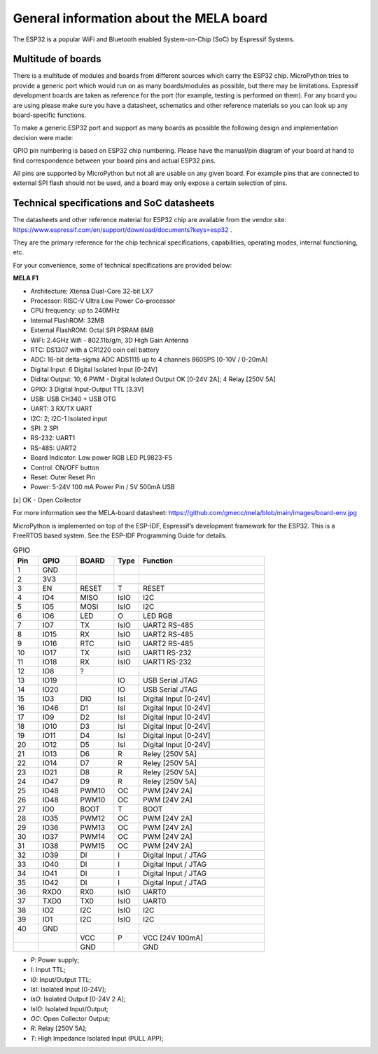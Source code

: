 General information about the MELA board
========================================

The ESP32 is a popular WiFi and Bluetooth enabled System-on-Chip (SoC) by Espressif Systems.

Multitude of boards
-------------------

There is a multitude of modules and boards from different sources which carry the ESP32 chip.
MicroPython tries to provide a generic port which would run on as many boards/modules as possible,
but there may be limitations. Espressif development boards are taken
as reference for the port (for example, testing is performed on them).
For any board you are using please make sure you have a datasheet,
schematics and other reference materials so you can look up any board-specific functions.

To make a generic ESP32 port and support as many boards as possible
the following design and implementation decision were made:

GPIO pin numbering is based on ESP32 chip numbering.
Please have the manual/pin diagram of your board at hand to find correspondence
between your board pins and actual ESP32 pins.

All pins are supported by MicroPython but not all are usable on any given board.
For example pins that are connected to external SPI flash should not be used,
and a board may only expose a certain selection of pins.

Technical specifications and SoC datasheets
-------------------------------------------
The datasheets and other reference material for ESP32 chip are available
from the vendor site: https://www.espressif.com/en/support/download/documents?keys=esp32 .

They are the primary reference for the chip technical specifications, capabilities,
operating modes, internal functioning, etc.

For your convenience, some of technical specifications are provided below:

**MELA F1**

- Architecture: Xtensa Dual-Core 32-bit LX7
- Processor: RISC-V Ultra Low Power Co-processor
- CPU frequency: up to 240MHz
- Internal FlashROM: 32MB
- External FlashROM: Octal SPI PSRAM 8MB
- WiFi: 2.4GHz Wifi - 802.11b/g/n, 3D High Gain Antenna
- RTC: DS1307 with a CR1220 coin cell battery
- ADC: 16-bit delta-sigma ADC ADS1115 up to 4 channels 860SPS [0-10V / 0-20mA]
- Digital Input: 6 Digital Isolated Input [0-24V]
- Didital Output: 10; 6 PWM - Digital Isolated Output OK [0-24V 2A]; 4 Relay [250V 5A]
- GPIO: 3 Digital Input-Output TTL [3.3V]
- USB: USB CH340 + USB OTG
- UART: 3 RX/TX UART
- I2C: 2; I2C-1 Isolated input
- SPI: 2 SPI
- RS-232: UART1
- RS-485: UART2
- Board Indicator: Low power RGB LED PL9823-F5
- Control: ON/OFF button
- Reset: Outer Reset Pin
- Power: 5-24V 100 mA Power Pin / 5V 500mA USB

[x] OK - Open Collector

For more information see the MELA-board datasheet:
https://github.com/gmecc/mela/blob/main/images/board-env.jpg

MicroPython is implemented on top of the ESP-IDF, Espressif’s development framework for the ESP32.
This is a FreeRTOS based system. See the ESP-IDF Programming Guide for details.


.. csv-table:: GPIO
    :header: "Pin", "GPIO", "BOARD", "Type", "Function"
    :widths: 10, 15, 15, 10, 50

    "1", "GND"
    "2", "3V3"
    "3", "EN", "RESET", "T", "RESET"
    "4", "IO4", "MISO", "IsIO", "I2C"
    "5", "IO5", "MOSI", "IsIO", "I2C"
    "6", "IO6", "LED", "O", "LED RGB"
    "7", "IO7", "TX", "IsIO", "UART2 RS-485"
    "8", "IO15", "RX", "IsIO", "UART2 RS-485"
    "9", "IO16", "RTC", "IsIO", "UART2 RS-485"
    "10", "IO17", "TX", "IsIO", "UART1 RS-232"
    "11", "IO18", "RX", "IsIO", "UART1 RS-232"
    "12", "IO8", "?"
    "13", "IO19", , "IO", "USB Serial JTAG"
    "14", "IO20", , "IO", "USB Serial JTAG"
    "15", "IO3", "DI0", "IsI", "Digital Input [0-24V]"
    "16", "IO46", "D1", "IsI", "Digital Input [0-24V]"
    "17", "IO9", "D2", "IsI", "Digital Input [0-24V]"
    "18", "IO10", "D3", "IsI", "Digital Input [0-24V]"
    "19", "IO11", "D4", "IsI", "Digital Input [0-24V]"
    "20", "IO12", "D5", "IsI", "Digital Input [0-24V]"
    "21", "IO13", "D6", "R", "Reley [250V 5A]"
    "22", "IO14", "D7", "R", "Reley [250V 5A]"
    "23", "IO21", "D8", "R", "Reley [250V 5A]"
    "24", "IO47", "D9", "R", "Reley [250V 5A]"
    "25", "IO48", "PWM10", "OC", "PWM [24V 2A]"
    "26", "IO48", "PWM10", "OC", "PWM [24V 2A]"
    "27", "IO0", "BOOT", "T", "BOOT"
    "28", "IO35", "PWM12", "OC", "PWM [24V 2A]"
    "29", "IO36", "PWM13", "OC", "PWM [24V 2A]"
    "30", "IO37", "PWM14", "OC", "PWM [24V 2A]"
    "31", "IO38", "PWM15", "OC", "PWM [24V 2A]"
    "32", "IO39", "DI", "I", "Digital Input / JTAG"
    "33", "IO40", "DI", "I", "Digital Input / JTAG"
    "34", "IO41", "DI", "I", "Digital Input / JTAG"
    "35", "IO42", "DI", "I", "Digital Input / JTAG"
    "36", "RXD0", "RX0 ", "IsIO", "UART0"
    "37", "TXD0", "TX0", "IsIO", "UART0"
    "38", "IO2", "I2C", "IsIO", "I2C"
    "39", "IO1", "I2C", "IsIO", "I2C"
    "40", "GND", " ", " ", " "
    " ", " ", "VCC", "P", "VCC [24V 100mA]"
    " ", " ", "GND", " ", "GND"


* *P*: Power supply;
* *I*: Input TTL;
* *I0*: Input/Output TTL;
* *IsI*: Isolated Input [0-24V];
* *IsO*: Isolated Output [0-24V 2 A];
* *IsIO*: Isolated Input/Output;
* *OC*: Open Collector Output;
* *R*: Relay [250V 5A];
* *T*: High Impedance Isolated Input (PULL APP);
